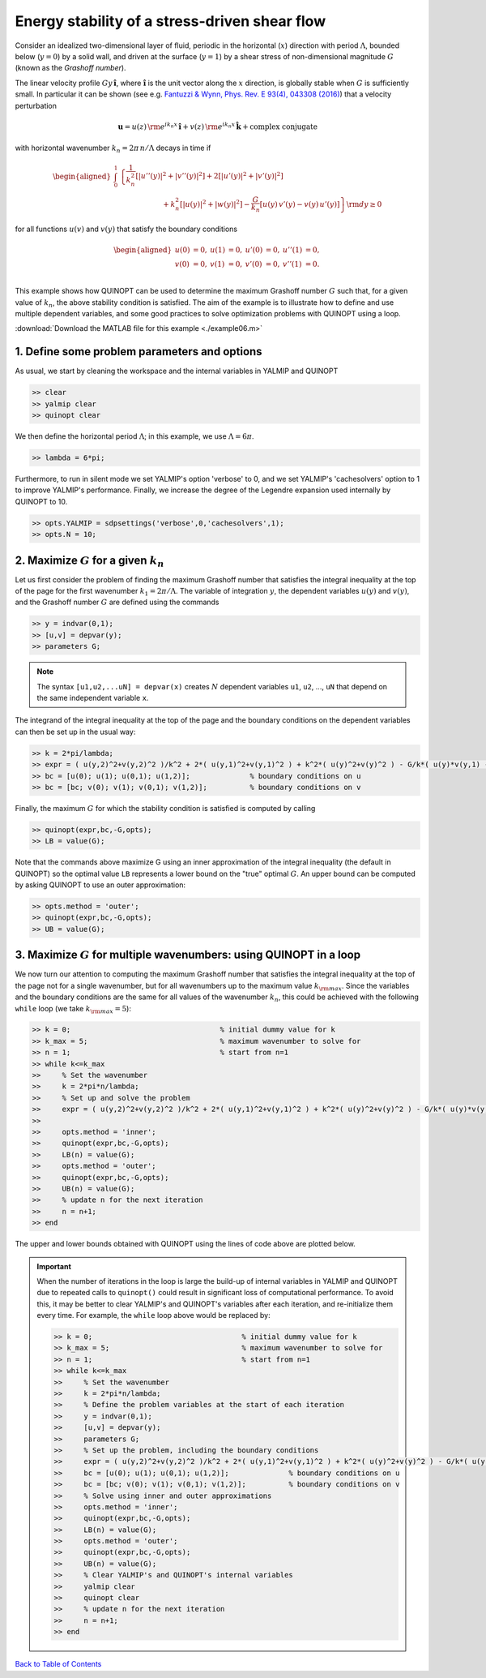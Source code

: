 Energy stability of a stress-driven shear flow
==============================================

Consider an idealized two-dimensional layer of fluid, periodic in the horizontal (:math:`x`) direction with period :math:`\Lambda`, bounded below (:math:`y=0`) by a solid wall, and driven at the surface (:math:`y=1`) by a shear stress of non-dimensional magnitude :math:`G` (known as the *Grashoff number*).

The linear velocity profile :math:`G y\,\boldsymbol{\hat{i}}`, where :math:`\boldsymbol{\hat{i}}` is the unit vector along the :math:`x` direction, is globally stable when :math:`G` is sufficiently small. In particular it can be shown (see e.g. `Fantuzzi & Wynn, Phys. Rev. E 93(4), 043308 (2016) <https://dx.doi.org/10.1103/PhysRevE.93.043308>`_) that a velocity perturbation

.. math::

    \boldsymbol{u} = u(z)\,{\rm e}^{i k_n x}\,\boldsymbol{\hat{i}}
    + v(z)\,{\rm e}^{i k_n x}\,\boldsymbol{\hat{k}} + \text{complex conjugate}

with horizontal wavenumber :math:`k_n = 2 \pi\,n/\Lambda` decays in time if

.. math::

    \begin{aligned}
    \int_0^1 &\left\{
        \frac{1}{k_n^2}\left[ \vert u''(y) \vert^2 + \vert v''(y) \vert^2\right]
        +2 \left[ \vert u'(y) \vert^2 + \vert v'(y) \vert^2\right]
        \right.
        \\
        &\qquad\qquad\qquad
        \left.
        + k_n^2 \left[ \vert u(y) \vert^2 + \vert w(y) \vert^2\right]
        - \frac{G}{k_n} \left[ u(y)\,v'(y) - v(y)\,u'(y) \right]
    \right\} {\rm d}y \geq 0
    \end{aligned}

for all functions :math:`u(v)` and :math:`v(y)` that satisfy the boundary conditions

.. math::

    \begin{aligned}
    u(0) &= 0, & u(1) &= 0, & u'(0)&=0, & u''(1) &= 0,\\
    v(0) &= 0, & v(1) &= 0, & v'(0)&=0, & v''(1) &= 0.\\
    \end{aligned}

This example shows how QUINOPT can be used to determine the maximum Grashoff number :math:`G` such that, for a given value of :math:`k_n`, the above stability condition is satisfied. The aim of the example is to illustrate how to define and use multiple dependent variables, and some good practices to solve optimization problems with QUINOPT using a loop.

:download:`Download the MATLAB file for this example <./example06.m>`

----------------------------------------------
1. Define some problem parameters and options
----------------------------------------------

As usual, we start by cleaning the workspace and the internal variables in YALMIP and QUINOPT

.. code-block:: matlabsession

    >> clear
    >> yalmip clear
    >> quinopt clear

We then define the horizontal period :math:`\Lambda`; in this example, we use :math:`\Lambda=6 \pi`.

.. code-block:: matlabsession

    >> lambda = 6*pi;

Furthermore, to run in silent mode we set YALMIP's option 'verbose' to 0, and we set YALMIP's 'cachesolvers' option to 1 to improve YALMIP's performance. Finally, we increase the degree of the Legendre expansion used internally by
QUINOPT to 10.

.. code-block:: matlabsession

    >> opts.YALMIP = sdpsettings('verbose',0,'cachesolvers',1);
    >> opts.N = 10;


--------------------------------------------------------------------
2. Maximize :math:`G` for a given :math:`k_n`
--------------------------------------------------------------------

Let us first consider the problem of finding the maximum Grashoff number that satisfies the integral inequality at the top of the page for the first wavenumber :math:`k_1 = 2 \pi / \Lambda`. The variable of integration :math:`y`, the dependent variables :math:`u(y)` and :math:`v(y)`, and the Grashoff number :math:`G` are defined using the commands

.. code-block:: matlabsession

    >> y = indvar(0,1);
    >> [u,v] = depvar(y);
    >> parameters G;

.. note::

    The syntax ``[u1,u2,...uN] = depvar(x)`` creates :math:`N` dependent variables ``u1``, ``u2``, ..., ``uN`` that depend on the same independent variable ``x``.

The integrand of the integral inequality at the top of the page and the boundary conditions on the dependent variables can then be set up in the usual way:

.. code-block:: matlabsession

    >> k = 2*pi/lambda;
    >> expr = ( u(y,2)^2+v(y,2)^2 )/k^2 + 2*( u(y,1)^2+v(y,1)^2 ) + k^2*( u(y)^2+v(y)^2 ) - G/k*( u(y)*v(y,1) - u(y,1)*v(y) );
    >> bc = [u(0); u(1); u(0,1); u(1,2)];              % boundary conditions on u
    >> bc = [bc; v(0); v(1); v(0,1); v(1,2)];          % boundary conditions on v


Finally, the maximum :math:`G` for which the stability condition is satisfied is computed by calling

.. code-block:: matlabsession

    >> quinopt(expr,bc,-G,opts);
    >> LB = value(G);

Note that the commands above maximize G using an inner approximation of the integral inequality (the default in QUINOPT) so the optimal value ``LB`` represents a lower bound on the "true" optimal :math:`G`. An upper bound can be computed by asking QUINOPT to use an outer approximation:

.. code-block:: matlabsession

    >> opts.method = 'outer';
    >> quinopt(expr,bc,-G,opts);
    >> UB = value(G);



------------------------------------------------------------------------
3. Maximize :math:`G` for multiple wavenumbers: using QUINOPT in a loop
------------------------------------------------------------------------

We now turn our attention to computing the maximum Grashoff number that satisfies the integral inequality at the top of the page not for a single wavenumber, but for all wavenumbers up to the maximum value :math:`k_{\rm max}`. Since the variables and the boundary conditions are the same for all values of the wavenumber :math:`k_n`, this could be achieved with the following ``while`` loop (we take :math:`k_{\rm max}=5`):

.. code-block:: matlabsession

    >> k = 0;                                   % initial dummy value for k
    >> k_max = 5;                               % maximum wavenumber to solve for
    >> n = 1;                                   % start from n=1
    >> while k<=k_max
    >>     % Set the wavenumber
    >>     k = 2*pi*n/lambda;
    >>     % Set up and solve the problem
    >>     expr = ( u(y,2)^2+v(y,2)^2 )/k^2 + 2*( u(y,1)^2+v(y,1)^2 ) + k^2*( u(y)^2+v(y)^2 ) - G/k*( u(y)*v(y,1) - u(y,1)*v(y) );
    >>
    >>     opts.method = 'inner';
    >>     quinopt(expr,bc,-G,opts);
    >>     LB(n) = value(G);
    >>     opts.method = 'outer';
    >>     quinopt(expr,bc,-G,opts);
    >>     UB(n) = value(G);
    >>     % update n for the next iteration
    >>     n = n+1;
    >> end


The upper and lower bounds obtained with QUINOPT using the lines of code above are plotted below.

.. image:: ./shearflowES.png

.. important::
    When the number of iterations in the loop is large the build-up of internal variables in YALMIP and QUINOPT due to repeated calls to ``quinopt()`` could result in significant loss of computational performance. To avoid this, it may be better to clear YALMIP's and QUINOPT's variables after each iteration, and re-initialize them every time. For example, the ``while`` loop above would be replaced by:

    .. code-block:: matlabsession

        >> k = 0;                                   % initial dummy value for k
        >> k_max = 5;                               % maximum wavenumber to solve for
        >> n = 1;                                   % start from n=1
        >> while k<=k_max
        >>     % Set the wavenumber
        >>     k = 2*pi*n/lambda;
        >>     % Define the problem variables at the start of each iteration
        >>     y = indvar(0,1);
        >>     [u,v] = depvar(y);
        >>     parameters G;
        >>     % Set up the problem, including the boundary conditions
        >>     expr = ( u(y,2)^2+v(y,2)^2 )/k^2 + 2*( u(y,1)^2+v(y,1)^2 ) + k^2*( u(y)^2+v(y)^2 ) - G/k*( u(y)*v(y,1) - u(y,1)*v(y) );
        >>     bc = [u(0); u(1); u(0,1); u(1,2)];              % boundary conditions on u
        >>     bc = [bc; v(0); v(1); v(0,1); v(1,2)];          % boundary conditions on v
        >>     % Solve using inner and outer approximations
        >>     opts.method = 'inner';
        >>     quinopt(expr,bc,-G,opts);
        >>     LB(n) = value(G);
        >>     opts.method = 'outer';
        >>     quinopt(expr,bc,-G,opts);
        >>     UB(n) = value(G);
        >>     % Clear YALMIP's and QUINOPT's internal variables
        >>     yalmip clear
        >>     quinopt clear
        >>     % update n for the next iteration
        >>     n = n+1;
        >> end


`Back to Table of Contents <http://quinopt.readthedocs.io/>`_

